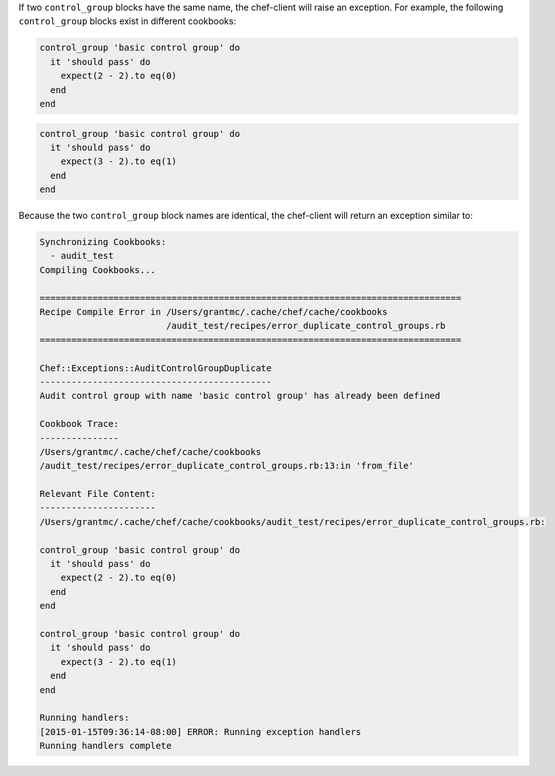 .. The contents of this file may be included in multiple topics (using the includes directive).
.. The contents of this file should be modified in a way that preserves its ability to appear in multiple topics.


If two ``control_group`` blocks have the same name, the chef-client will raise an exception. For example, the following ``control_group`` blocks exist in different cookbooks:

.. code-block:: ruby

   control_group 'basic control group' do
     it 'should pass' do
       expect(2 - 2).to eq(0)
     end
   end

.. code-block:: ruby

   control_group 'basic control group' do
     it 'should pass' do
       expect(3 - 2).to eq(1)
     end
   end

Because the two ``control_group`` block names are identical, the chef-client will return an exception similar to:

.. code-block:: ruby

   Synchronizing Cookbooks:
     - audit_test
   Compiling Cookbooks...
   
   ================================================================================
   Recipe Compile Error in /Users/grantmc/.cache/chef/cache/cookbooks
                           /audit_test/recipes/error_duplicate_control_groups.rb
   ================================================================================
   
   Chef::Exceptions::AuditControlGroupDuplicate
   --------------------------------------------
   Audit control group with name 'basic control group' has already been defined
   
   Cookbook Trace:
   ---------------
   /Users/grantmc/.cache/chef/cache/cookbooks
   /audit_test/recipes/error_duplicate_control_groups.rb:13:in 'from_file'
   
   Relevant File Content:
   ----------------------
   /Users/grantmc/.cache/chef/cache/cookbooks/audit_test/recipes/error_duplicate_control_groups.rb:
   
   control_group 'basic control group' do
     it 'should pass' do
       expect(2 - 2).to eq(0)
     end
   end
   
   control_group 'basic control group' do
     it 'should pass' do
       expect(3 - 2).to eq(1)
     end
   end
   
   Running handlers:
   [2015-01-15T09:36:14-08:00] ERROR: Running exception handlers
   Running handlers complete
